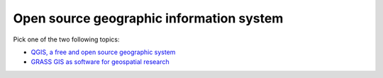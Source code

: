 Open source geographic information system
=========================================

Pick one of the two following topics:

* `QGIS, a free and open source geographic system <topics/qgis.html>`_
* `GRASS GIS as software for geospatial research <topics/grass.html>`_
